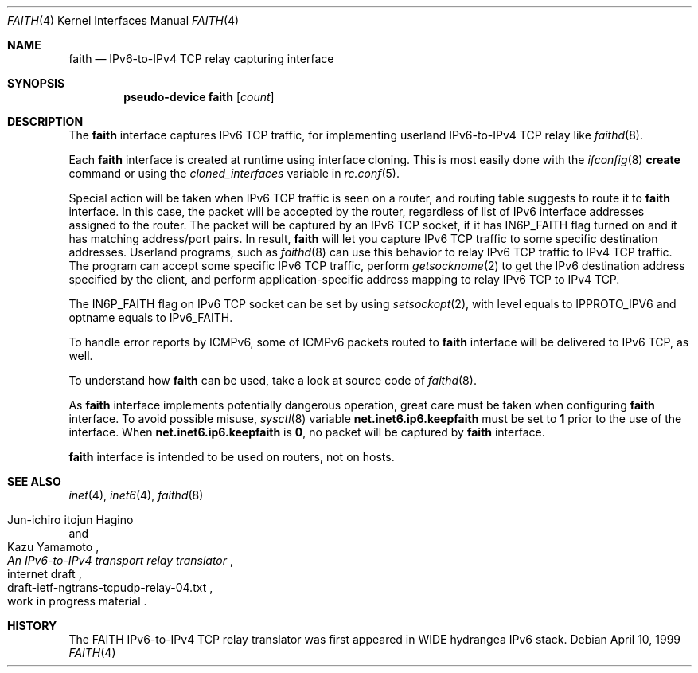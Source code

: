 .\"	$KAME: faith.4,v 1.9 2001/04/27 17:26:35 itojun Exp $
.\"
.\" Copyright (C) 1995, 1996, 1997, and 1998 WIDE Project.
.\" All rights reserved.
.\"
.\" Redistribution and use in source and binary forms, with or without
.\" modification, are permitted provided that the following conditions
.\" are met:
.\" 1. Redistributions of source code must retain the above copyright
.\"    notice, this list of conditions and the following disclaimer.
.\" 2. Redistributions in binary form must reproduce the above copyright
.\"    notice, this list of conditions and the following disclaimer in the
.\"    documentation and/or other materials provided with the distribution.
.\" 3. Neither the name of the project nor the names of its contributors
.\"    may be used to endorse or promote products derived from this software
.\"    without specific prior written permission.
.\"
.\" THIS SOFTWARE IS PROVIDED BY THE PROJECT AND CONTRIBUTORS ``AS IS'' AND
.\" ANY EXPRESS OR IMPLIED WARRANTIES, INCLUDING, BUT NOT LIMITED TO, THE
.\" IMPLIED WARRANTIES OF MERCHANTABILITY AND FITNESS FOR A PARTICULAR PURPOSE
.\" ARE DISCLAIMED.  IN NO EVENT SHALL THE PROJECT OR CONTRIBUTORS BE LIABLE
.\" FOR ANY DIRECT, INDIRECT, INCIDENTAL, SPECIAL, EXEMPLARY, OR CONSEQUENTIAL
.\" DAMAGES (INCLUDING, BUT NOT LIMITED TO, PROCUREMENT OF SUBSTITUTE GOODS
.\" OR SERVICES; LOSS OF USE, DATA, OR PROFITS; OR BUSINESS INTERRUPTION)
.\" HOWEVER CAUSED AND ON ANY THEORY OF LIABILITY, WHETHER IN CONTRACT, STRICT
.\" LIABILITY, OR TORT (INCLUDING NEGLIGENCE OR OTHERWISE) ARISING IN ANY WAY
.\" OUT OF THE USE OF THIS SOFTWARE, EVEN IF ADVISED OF THE POSSIBILITY OF
.\" SUCH DAMAGE.
.\"
.\"     $FreeBSD: src/share/man/man4/faith.4,v 1.6.2.4 2002/08/28 04:44:23 brooks Exp $
.\"     $DragonFly: src/share/man/man4/faith.4,v 1.2 2003/06/17 04:36:59 dillon Exp $
.\"
.Dd April 10, 1999
.Dt FAITH 4
.Os
.Sh NAME
.Nm faith
.Nd IPv6-to-IPv4 TCP relay capturing interface
.Sh SYNOPSIS
.Cd "pseudo-device faith" Op Ar count
.Sh DESCRIPTION
The
.Nm
interface captures IPv6 TCP traffic,
for implementing userland IPv6-to-IPv4 TCP relay
like
.Xr faithd 8 .
.Pp
Each
.Nm
interface is created at runtime using interface cloning.
This is
most easily done with the
.Xr ifconfig 8
.Cm create
command or using the
.Va cloned_interfaces
variable in
.Xr rc.conf 5 .
.Pp
Special action will be taken when IPv6 TCP traffic is seen on a router,
and routing table suggests to route it to
.Nm
interface.
In this case, the packet will be accepted by the router,
regardless of list of IPv6 interface addresses assigned to the router.
The packet will be captured by an IPv6 TCP socket, if it has
.Dv IN6P_FAITH
flag turned on and it has matching address/port pairs.
In result,
.Nm
will let you capture IPv6 TCP traffic to some specific destination addresses.
Userland programs, such as
.Xr faithd 8
can use this behavior to relay IPv6 TCP traffic to IPv4 TCP traffic.
The program can accept some specific IPv6 TCP traffic, perform
.Xr getsockname 2
to get the IPv6 destination address specified by the client,
and perform application-specific address mapping to relay IPv6 TCP to IPv4 TCP.
.Pp
The
.Dv IN6P_FAITH
flag on IPv6 TCP socket can be set by using
.Xr setsockopt 2 ,
with level equals to
.Dv IPPROTO_IPV6
and optname equals to
.Dv IPv6_FAITH .
.Pp
To handle error reports by ICMPv6, some of ICMPv6 packets routed to
.Nm
interface will be delivered to IPv6 TCP, as well.
.Pp
To understand how
.Nm
can be used, take a look at source code of
.Xr faithd 8 .
.Pp
As
.Nm
interface implements potentially dangerous operation,
great care must be taken when configuring
.Nm
interface.
To avoid possible misuse,
.Xr sysctl 8
variable
.Li net.inet6.ip6.keepfaith
must be set to
.Li 1
prior to the use of the interface.
When
.Li net.inet6.ip6.keepfaith
is
.Li 0 ,
no packet will be captured by
.Nm
interface.
.Pp
.Nm
interface is intended to be used on routers, not on hosts.
.\"
.Sh SEE ALSO
.Xr inet 4 ,
.Xr inet6 4 ,
.Xr faithd 8
.Rs
.%A Jun-ichiro itojun Hagino
.%A Kazu Yamamoto
.%T "An IPv6-to-IPv4 transport relay translator"
.%R internet draft
.%N draft-ietf-ngtrans-tcpudp-relay-04.txt
.%O work in progress material
.Re
.Sh HISTORY
The FAITH IPv6-to-IPv4 TCP relay translator was first appeared in
WIDE hydrangea IPv6 stack.
